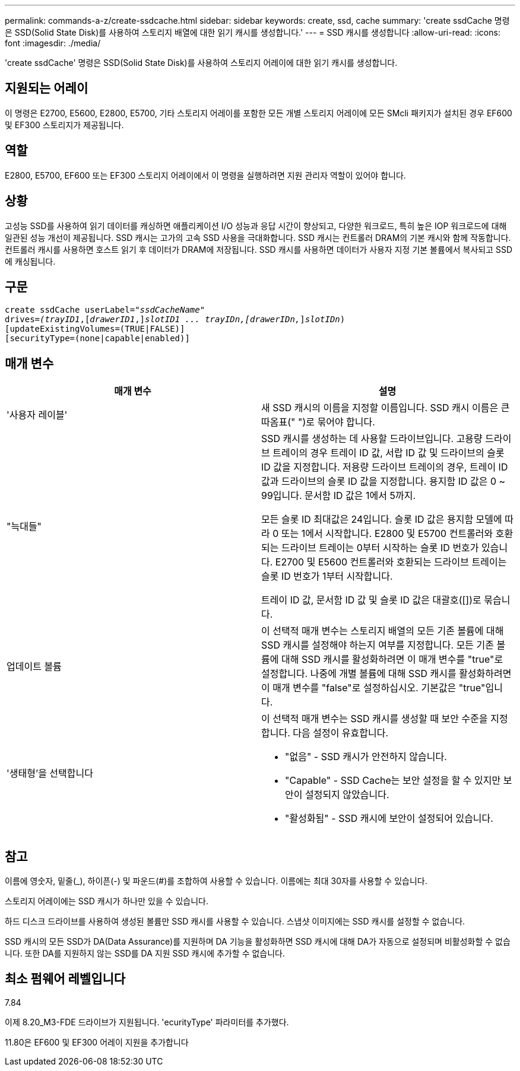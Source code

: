---
permalink: commands-a-z/create-ssdcache.html 
sidebar: sidebar 
keywords: create, ssd, cache 
summary: 'create ssdCache 명령은 SSD(Solid State Disk)를 사용하여 스토리지 배열에 대한 읽기 캐시를 생성합니다.' 
---
= SSD 캐시를 생성합니다
:allow-uri-read: 
:icons: font
:imagesdir: ./media/


[role="lead"]
'create ssdCache' 명령은 SSD(Solid State Disk)를 사용하여 스토리지 어레이에 대한 읽기 캐시를 생성합니다.



== 지원되는 어레이

이 명령은 E2700, E5600, E2800, E5700, 기타 스토리지 어레이를 포함한 모든 개별 스토리지 어레이에 모든 SMcli 패키지가 설치된 경우 EF600 및 EF300 스토리지가 제공됩니다.



== 역할

E2800, E5700, EF600 또는 EF300 스토리지 어레이에서 이 명령을 실행하려면 지원 관리자 역할이 있어야 합니다.



== 상황

고성능 SSD를 사용하여 읽기 데이터를 캐싱하면 애플리케이션 I/O 성능과 응답 시간이 향상되고, 다양한 워크로드, 특히 높은 IOP 워크로드에 대해 일관된 성능 개선이 제공됩니다. SSD 캐시는 고가의 고속 SSD 사용을 극대화합니다. SSD 캐시는 컨트롤러 DRAM의 기본 캐시와 함께 작동합니다. 컨트롤러 캐시를 사용하면 호스트 읽기 후 데이터가 DRAM에 저장됩니다. SSD 캐시를 사용하면 데이터가 사용자 지정 기본 볼륨에서 복사되고 SSD에 캐싱됩니다.



== 구문

[listing, subs="+macros"]
----
create ssdCache userLabel=pass:quotes[_"ssdCacheName"_]
drives=pass:quotes[_(trayID1_],pass:quotes[[_drawerID1_,]]pass:quotes[_slotID1 ... trayIDn,[drawerIDn,_]]pass:quotes[_slotIDn_)]
[updateExistingVolumes=(TRUE|FALSE)]
[securityType=(none|capable|enabled)]
----


== 매개 변수

|===
| 매개 변수 | 설명 


 a| 
'사용자 레이블'
 a| 
새 SSD 캐시의 이름을 지정할 이름입니다. SSD 캐시 이름은 큰따옴표(" ")로 묶어야 합니다.



 a| 
"늑대들"
 a| 
SSD 캐시를 생성하는 데 사용할 드라이브입니다. 고용량 드라이브 트레이의 경우 트레이 ID 값, 서랍 ID 값 및 드라이브의 슬롯 ID 값을 지정합니다. 저용량 드라이브 트레이의 경우, 트레이 ID 값과 드라이브의 슬롯 ID 값을 지정합니다. 용지함 ID 값은 0 ~ 99입니다. 문서함 ID 값은 1에서 5까지.

모든 슬롯 ID 최대값은 24입니다. 슬롯 ID 값은 용지함 모델에 따라 0 또는 1에서 시작합니다. E2800 및 E5700 컨트롤러와 호환되는 드라이브 트레이는 0부터 시작하는 슬롯 ID 번호가 있습니다. E2700 및 E5600 컨트롤러와 호환되는 드라이브 트레이는 슬롯 ID 번호가 1부터 시작합니다.

트레이 ID 값, 문서함 ID 값 및 슬롯 ID 값은 대괄호([])로 묶습니다.



 a| 
업데이트 볼륨
 a| 
이 선택적 매개 변수는 스토리지 배열의 모든 기존 볼륨에 대해 SSD 캐시를 설정해야 하는지 여부를 지정합니다. 모든 기존 볼륨에 대해 SSD 캐시를 활성화하려면 이 매개 변수를 "true"로 설정합니다. 나중에 개별 볼륨에 대해 SSD 캐시를 활성화하려면 이 매개 변수를 "false"로 설정하십시오. 기본값은 "true"입니다.



 a| 
'생태형'을 선택합니다
 a| 
이 선택적 매개 변수는 SSD 캐시를 생성할 때 보안 수준을 지정합니다. 다음 설정이 유효합니다.

* "없음" - SSD 캐시가 안전하지 않습니다.
* "Capable" - SSD Cache는 보안 설정을 할 수 있지만 보안이 설정되지 않았습니다.
* "활성화됨" - SSD 캐시에 보안이 설정되어 있습니다.


|===


== 참고

이름에 영숫자, 밑줄(_), 하이픈(-) 및 파운드(#)를 조합하여 사용할 수 있습니다. 이름에는 최대 30자를 사용할 수 있습니다.

스토리지 어레이에는 SSD 캐시가 하나만 있을 수 있습니다.

하드 디스크 드라이브를 사용하여 생성된 볼륨만 SSD 캐시를 사용할 수 있습니다. 스냅샷 이미지에는 SSD 캐시를 설정할 수 없습니다.

SSD 캐시의 모든 SSD가 DA(Data Assurance)를 지원하며 DA 기능을 활성화하면 SSD 캐시에 대해 DA가 자동으로 설정되며 비활성화할 수 없습니다. 또한 DA를 지원하지 않는 SSD를 DA 지원 SSD 캐시에 추가할 수 없습니다.



== 최소 펌웨어 레벨입니다

7.84

이제 8.20_M3-FDE 드라이브가 지원됩니다. 'ecurityType' 파라미터를 추가했다.

11.80은 EF600 및 EF300 어레이 지원을 추가합니다
